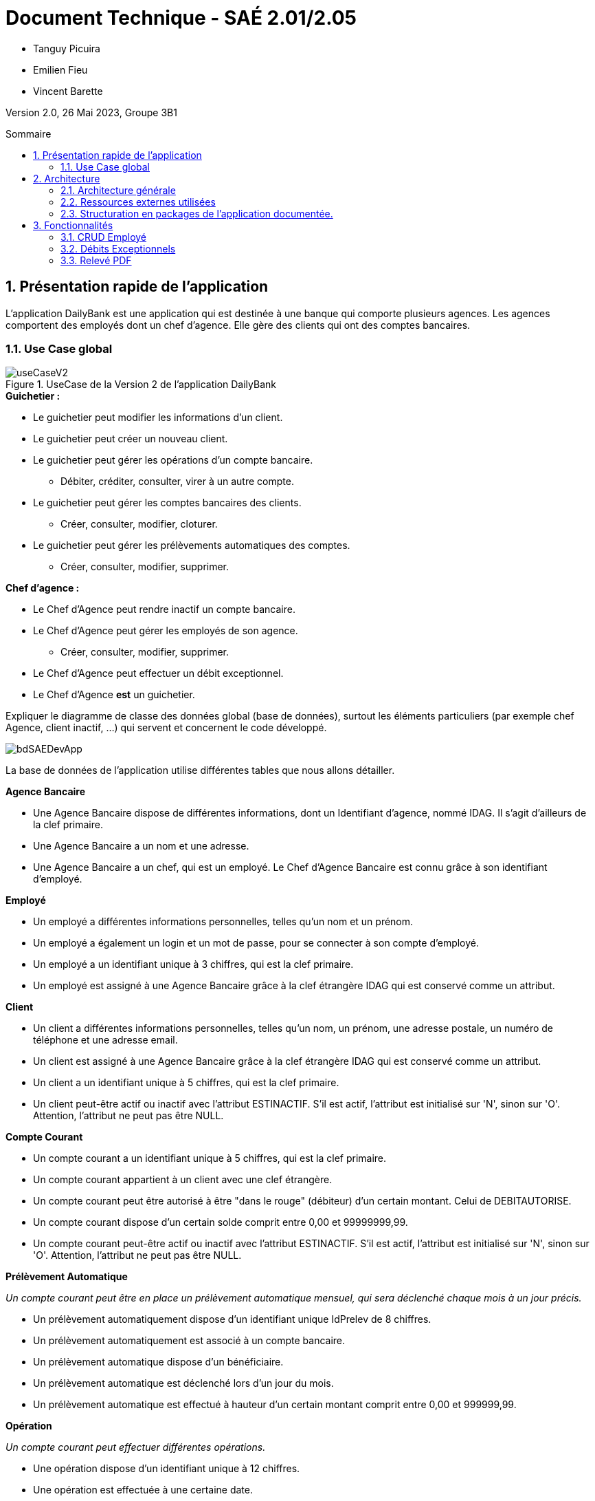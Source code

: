 = *Document Technique - SAÉ 2.01/2.05*
:toc:
:toc-position: preamble
:toc-title: Sommaire
:title-page:
:sectnums:
:stem: asciimath

* Tanguy Picuira
* Emilien Fieu
* Vincent Barette

Version 2.0, 26 Mai 2023, Groupe 3B1

== Présentation rapide de l'application

L’application DailyBank est une application qui est destinée à une banque qui comporte plusieurs agences. Les agences comportent des employés dont un chef d’agence. Elle gère des clients qui ont des comptes bancaires.

=== Use Case global



.UseCase de la Version 2 de l’application DailyBank
image::../plantUML/useCaseV2.png[]

.*Explication du Use Case Global :*

.*Guichetier :*
** Le guichetier peut modifier les informations d'un client.
** Le guichetier peut créer un nouveau client.
** Le guichetier peut gérer les opérations d'un compte bancaire.
*** Débiter, créditer, consulter, virer à un autre compte.
** Le guichetier peut gérer les comptes bancaires des clients.
*** Créer, consulter, modifier, cloturer.
** Le guichetier peut gérer les prélèvements automatiques des comptes.
*** Créer, consulter, modifier, supprimer.

.*Chef d'agence :*

** Le Chef d'Agence peut rendre inactif un compte bancaire.
** Le Chef d'Agence peut gérer les employés de son agence.
*** Créer, consulter, modifier, supprimer.
** Le Chef d'Agence peut effectuer un débit exceptionnel.
** Le Chef d'Agence *est* un guichetier.


Expliquer le diagramme de classe des données global (base de données), surtout les éléments particuliers (par exemple chef Agence, client inactif, …) qui servent et concernent le code développé.

image::../img/bdSAEDevApp.png[]

La base de données de l'application utilise différentes tables que nous allons détailler.

.*Détails de la base de données*
.*Agence Bancaire*
** Une Agence Bancaire dispose de différentes informations, dont un Identifiant d'agence, nommé IDAG. Il s'agit d'ailleurs de la clef primaire.
** Une Agence Bancaire a un nom et une adresse.
** Une Agence Bancaire a un chef, qui est un employé. Le Chef d'Agence Bancaire est connu grâce à son identifiant d'employé.

.*Employé*
** Un employé a différentes informations personnelles, telles qu'un nom et un prénom.
** Un employé a également un login et un mot de passe, pour se connecter à son compte d'employé.
** Un employé a un identifiant unique à 3 chiffres, qui est la clef primaire.
** Un employé est assigné à une Agence Bancaire grâce à la clef étrangère IDAG qui est conservé comme un attribut.

.*Client*
** Un client a différentes informations personnelles, telles qu'un nom, un prénom, une adresse postale, un numéro de téléphone et une adresse email.
** Un client est assigné à une Agence Bancaire grâce à la clef étrangère IDAG qui est conservé comme un attribut.
** Un client a un identifiant unique à 5 chiffres, qui est la clef primaire.
** Un client peut-être actif ou inactif avec l'attribut ESTINACTIF. S'il est actif, l'attribut est initialisé sur 'N', sinon sur 'O'. Attention, l'attribut ne peut pas être NULL.

.*Compte Courant*
** Un compte courant a un identifiant unique à 5 chiffres, qui est la clef primaire.
** Un compte courant appartient à un client avec une clef étrangère.
** Un compte courant peut être autorisé à être "dans le rouge" (débiteur) d'un certain montant. Celui de DEBITAUTORISE.
** Un compte courant dispose d'un certain solde comprit entre 0,00 et 99999999,99.
** Un compte courant peut-être actif ou inactif avec l'attribut ESTINACTIF. S'il est actif, l'attribut est initialisé sur 'N', sinon sur 'O'. Attention, l'attribut ne peut pas être NULL.

.*Prélèvement Automatique*
_Un compte courant peut être en place un prélèvement automatique mensuel, qui sera déclenché chaque mois à un jour précis._

** Un prélèvement automatiquement dispose d'un identifiant unique IdPrelev de 8 chiffres.
** Un prélèvement automatiquement est associé à un compte bancaire.
** Un prélèvement automatique dispose d'un bénéficiaire.
** Un prélèvement automatique est déclenché lors d'un jour du mois.
** Un prélèvement automatique est effectué à hauteur d'un certain montant comprit entre 0,00 et 999999,99.

.*Opération*
_Un compte courant peut effectuer différentes opérations._

** Une opération dispose d'un identifiant unique à 12 chiffres.
** Une opération est effectuée à une certaine date.
** Une opération est effectué à hauteur d'un certain montant comprit entre 0,00 et 999999,99.
** Une opération est effectuée par un compte bancaire.

.*Type Opération*
_Les opérations sont différenciées selon différentes catégories._

.*Emprunt*
_Un compte courant peut effectuer différentes opérations._

** Un emprunt dispose d'un identifiant unique à 5 chiffres.
** Un emprunt est effectué par un client, trouvé par son identifiant unique de client.
** Un emprunt est effectué lors d'une date spécifique.
** Un emprunt s'élève à un certain capital comprit entre 0 et 99999999.
** Un emprunt est soumis à certain taux d'intêret.
** Un emprunt doit être remboursé en un certain temps.

.*Assurance Emprunt*
_Un emprunt peut-être assuré par une assurance (selon la base de données, ce n'est pas obligatoire)._

** Une assurance dispose d'un identifiant à 5 chiffres.
** Une assurance propose un certain taux d'assurance.
** Une assurance couvre un certain emprunt, identifié.



== Architecture

=== Architecture générale

image::../img/a1_schema_site_web.png[]

=== Ressources externes utilisées
* JavaFX (Version 17)
** Rôle : Affichage de l'interface graphique
* JDBC (Version 19)
** Rôle : Connexion à la base de données

=== Structuration en packages de l’application documentée.

* *application* : Contient les classes principales de l'application
** *control* : Contient les classes de contrôle de l'application
** *tools* : Contient des classes utilise au développement de l'application
** *view* : Contient les classes de controlleur vue de l'application
* *model* : Contient les classes de modélisant l'application
** data : Contient les classes de représentant les données de l'application
** orm : Contient les classes permettant d'acceder à la base de données de l'application

Eléments essentiels à connaître, spécificités, … nécessaires à la mise en œuvre du développement. Cette partie peut être illustrée par un diagramme de séquence. Par exemple, une structure récurrente de classes peut être décrite ici (contrôleurs de dialogues, contrôleurs de vue, …).

== Fonctionnalités

.Template pour chaque fontionalité développée
[source, asciidoc]
----
=== Fonctionalité 1

==== Partie de use case réalisé - scénarios éventuels

==== Partie du diagramme de classes données nécessaires : en lecture, en mise à jour

==== Classes impliquées dans chaque package

* Classe 1
* Classe 2
* Classe 3

==== Eléments essentiels à connaître, spécificités, … nécessaires à la mise en œuvre du développement. Cette partie peut être illustrée par un diagramme de séquence.

Eventuellement : extraits de code significatifs commentés si nécessaire pour des points particuliers et importants.

Eventuellement : copies des écrans principaux de la fonctionnalité (ou renvoi vers doc utilisateur) + maquettes états imprimés (si concerné).
----

=== CRUD Employé
_Émilien FIEU_

==== Partie de use case réalisé

.Partie du use case utilisé pour le CRUD Employé
image::../img/DocTecV2/ucCRUDEmploye.png[]

Cette fonctionnalité permet de gérer les employés de la banque. Elle permet de créer, lire, mettre à jour et supprimer des employés.

==== Partie du diagramme de classes données nécessaires : en lecture, en mise à jour

.Partie du diagramme de classe utilisé pour le CRUD Employé(mise à jour en vert, lecture en rouge)
image::../img/DocTecV2/dcCRUDEmploye.png[]

Cette fonctionnalité nécessite de lire et mettre à jour les données des employés.

==== Classes impliquées dans chaque package

* application
** DailyBankApp
** DailyBankState
** control
*** EmployeEditorPane
*** EmployeManagement
** tool
*** AlertUtilities
*** EditionMode
** view
*** EmployeManagementController (utilise EmployeMangement.fxml)
* model
** data
*** Employe
** orm
*** Access_BD_Employe
*** exception
**** DatabaseConnexionException
**** ApplicationException


==== Eléments essentiels à connaître, spécificités, … nécessaires à la mise en œuvre du développement. Cette partie peut être illustrée par un diagramme de séquence.

.Diagramme de séquence de la création d'un nouvel employé
image::../img/DocTecV2/sequence_nouvel_employe.png[]

==== Copies des écrans principaux de la fonctionnalité

.Ecran de gestion des employés
image::../img/Employe.png[]

.Ecran d'édition d'un employé
image::../img/DocTecV2/ModifEmploye.png[]

=== Débits Exceptionnels
_Émilien FIEU_

==== Partie de use case réalisé

.Partie du use case utilisé pour les débits exceptionnels
image::../img/DocTecV2/uc-DebitEx.svg[]

==== Partie du diagramme de classes données nécessaires : en lecture, en mise à jour

.Partie du diagramme de classe utilisé pour les débits exceptionnels, en lecture en rouge et en mise à jour en vert
image::../img/DocTecV2/dcDebitEx.svg[]

==== Classes impliquées dans chaque package

* application
** DailyBankState
** control
*** OperationEditorPane
** tool
*** AlertUtilities
** view
*** OperationEditorController (utilise OperationEditor.fxml)
* model
** data
*** Operation
*** Compte
*** Employe
** orm
*** Access_BD_Operation


==== Copies des écrans principaux de la fonctionnalité

.Capture d’écran de la fenêtre de débit
image::../img/Debit.png[]

.Capture d’écran de la fenêtre de validation de débit exceptionnel
image::../img/DocTecV2/DebitEx.png[]

=== Relevé PDF
_Émilien FIEU_

==== Partie de use case réalisé

.Partie du use case utilisé pour les relevés PDF
image::../img/DocTecV2/uc-PDF.svg[]

==== Partie du diagramme de classes données nécessaires : en lecture, en mise à jour

.Partie du diagramme de classe utilisé pour les relevés PDF, en lecture en rouge (ici il n’y a pas de mise à jour des données)
image::../img/DocTecV2/dc-PDF.svg[]

==== Classes impliquées dans chaque package

* application
** DailyBankApp
** DailyBankState
** control
*** CompteManagement
** tool
*** AlertUtilities
*** RelevePDF
** view
*** CompteManagementController (utilise CompteManagement.fxml)
* model
** data
*** Client
*** CompteCourant
*** Operation
** orm
*** Access_BD_Operation

==== Captures d’écran de la fonctionnalité

.Capture d’écran de la fenêtre de sélection du mois du relevé
image::../img/DocTecV2/PDFMois.png[]

.Exemple de relevé PDF
image::../img/DocUtil/RelevePDF/Releve.png[]
